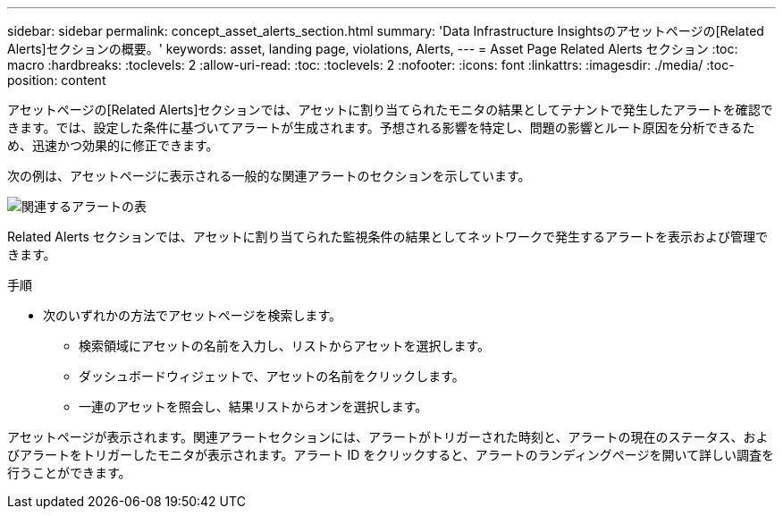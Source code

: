 ---
sidebar: sidebar 
permalink: concept_asset_alerts_section.html 
summary: 'Data Infrastructure Insightsのアセットページの[Related Alerts]セクションの概要。' 
keywords: asset, landing page, violations, Alerts, 
---
= Asset Page Related Alerts セクション
:toc: macro
:hardbreaks:
:toclevels: 2
:allow-uri-read: 
:toc: 
:toclevels: 2
:nofooter: 
:icons: font
:linkattrs: 
:imagesdir: ./media/
:toc-position: content


[role="lead"]
アセットページの[Related Alerts]セクションでは、アセットに割り当てられたモニタの結果としてテナントで発生したアラートを確認できます。では、設定した条件に基づいてアラートが生成されます。予想される影響を特定し、問題の影響とルート原因を分析できるため、迅速かつ効果的に修正できます。

次の例は、アセットページに表示される一般的な関連アラートのセクションを示しています。

image:Alerts_on_Landing_Page.png["関連するアラートの表"]

Related Alerts セクションでは、アセットに割り当てられた監視条件の結果としてネットワークで発生するアラートを表示および管理できます。

.手順
* 次のいずれかの方法でアセットページを検索します。
+
** 検索領域にアセットの名前を入力し、リストからアセットを選択します。
** ダッシュボードウィジェットで、アセットの名前をクリックします。
** 一連のアセットを照会し、結果リストからオンを選択します。




アセットページが表示されます。関連アラートセクションには、アラートがトリガーされた時刻と、アラートの現在のステータス、およびアラートをトリガーしたモニタが表示されます。アラート ID をクリックすると、アラートのランディングページを開いて詳しい調査を行うことができます。
